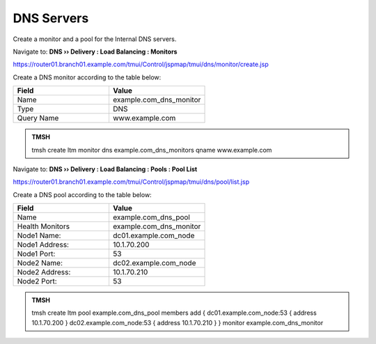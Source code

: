 DNS Servers
################################

Create a monitor and a pool for the Internal DNS servers.

Navigate to: **DNS  ››  Delivery : Load Balancing : Monitors**

.. image:: /_static/class2/router01_create_monitor_flyout.png

https://router01.branch01.example.com/tmui/Control/jspmap/tmui/dns/monitor/create.jsp

Create a DNS monitor according to the table below:

.. csv-table::
   :header: "Field", "Value"
   :widths: 15, 15

   "Name", "example.com_dns_monitor"
   "Type", "DNS"
   "Query Name", "www.example.com"

.. image:: /_static/class2/router01_create_monitor_properties.png
.. admonition:: TMSH

   tmsh create ltm monitor dns example.com_dns_monitors qname www.example.com

Navigate to: **DNS  ››  Delivery : Load Balancing : Pools : Pool List**

.. image:: /_static/class2/router01_create_dns_pool_flyout.png

https://router01.branch01.example.com/tmui/Control/jspmap/tmui/dns/pool/list.jsp

Create a DNS pool according to the table below:

.. csv-table::
   :header: "Field", "Value"
   :widths: 15, 15

   "Name", "example.com_dns_pool"
   "Health Monitors", "example.com_dns_monitor"
   "Node1 Name:", "dc01.example.com_node"
   "Node1 Address:", "10.1.70.200"
   "Node1 Port:", "53"
   "Node2 Name:", "dc02.example.com_node"
   "Node2 Address:", "10.1.70.210"
   "Node2 Port:", "53"

.. image:: /_static/class2/router01_create_dns_pool_properties.png

.. admonition:: TMSH

   tmsh create ltm pool example.com_dns_pool members add { dc01.example.com_node:53 { address 10.1.70.200 } dc02.example.com_node:53 { address 10.1.70.210 } } monitor example.com_dns_monitor


